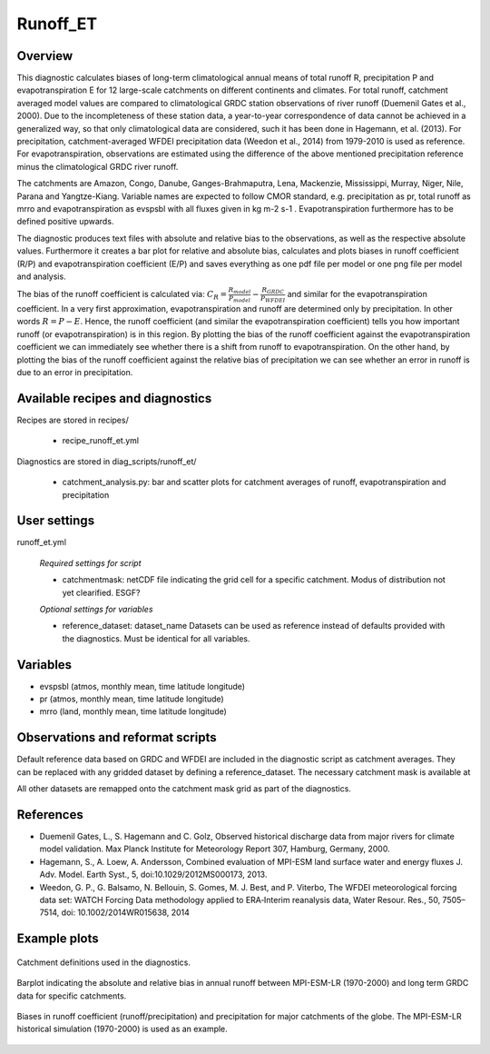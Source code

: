 Runoff_ET
=========

Overview
--------
This diagnostic calculates biases of long-term climatological annual means of total runoff R,
precipitation P and evapotranspiration E for 12 large-scale catchments on different continents
and climates. For total runoff, catchment averaged model values are compared to climatological
GRDC station observations of river runoff (Duemenil Gates et al., 2000). Due to the incompleteness
of these station data, a year-to-year correspondence of data cannot be achieved in a generalized way,
so that only climatological data are considered, such it has been done in Hagemann, et al. (2013).
For precipitation, catchment-averaged WFDEI precipitation data (Weedon et al., 2014) from 1979-2010
is used as reference. For evapotranspiration, observations are estimated using the difference of the
above mentioned precipitation reference minus the climatological GRDC river runoff.

The catchments are Amazon, Congo, Danube, Ganges-Brahmaputra, Lena, Mackenzie, Mississippi, Murray,
Niger, Nile, Parana and Yangtze-Kiang. Variable names are expected to follow CMOR standard, e.g.
precipitation as pr, total runoff as mrro and evapotranspiration as evspsbl with all fluxes given in
kg m-2 s-1 . Evapotranspiration furthermore has to be defined positive upwards.

The diagnostic produces text files with absolute and relative bias to the observations, as well as the
respective absolute values. Furthermore it creates a bar plot for relative and absolute bias,
calculates and plots biases in runoff coefficient (R/P) and evapotranspiration coefficient (E/P) and
saves everything as one pdf file per model or one png file per model and analysis.

The bias of the runoff coefficient is calculated via:
:math:`C_R = \frac{R_{model}}{P_{model}} - \frac{R_{GRDC}}{P_{WFDEI}}` and similar for the
evapotranspiration coefficient. In a very first approximation, evapotranspiration
and runoff are determined only by precipitation. In other words :math:`R = P - E`. Hence, the runoff coefficient
(and similar the evapotranspiration coefficient) tells you how important runoff (or evapotranspiration)
is in this region. By plotting the bias of the runoff coefficient against the evapotranspiration coefficient
we can immediately see whether there is a shift from runoff to evapotranspiration. On the other hand, by
plotting the bias of the runoff coefficient against the relative bias of precipitation we can see whether
an error in runoff is due to an error in precipitation.


Available recipes and diagnostics
---------------------------------

Recipes are stored in recipes/

    * recipe_runoff_et.yml

Diagnostics are stored in diag_scripts/runoff_et/

    * catchment_analysis.py: bar and scatter plots for catchment averages of
      runoff, evapotranspiration and precipitation


User settings
-------------

runoff_et.yml

   *Required settings for script*

   * catchmentmask: netCDF file indicating the grid cell for a specific catchment. Modus of
     distribution not yet clearified. ESGF?

   *Optional settings for variables*

   * reference_dataset: dataset_name
     Datasets can be used as reference instead of defaults provided with the diagnostics.
     Must be identical for all variables.


Variables
---------

* evspsbl (atmos, monthly mean, time latitude longitude)
* pr      (atmos, monthly mean, time latitude longitude)
* mrro    (land,  monthly mean, time latitude longitude)


Observations and reformat scripts
---------------------------------

Default reference data based on GRDC and WFDEI are included in the diagnostic script
as catchment averages. They can be replaced with any gridded dataset by defining a
reference_dataset. The necessary catchment mask is available at

.. image:: https://zenodo.org/badge/DOI/10.5281/zenodo.2025776.svg
   :target: https://doi.org/10.5281/zenodo.2025776

All other datasets are remapped onto the catchment mask grid as part
of the diagnostics.


References
----------
* Duemenil Gates, L., S. Hagemann and C. Golz,
  Observed historical discharge data from major rivers for climate model validation.
  Max Planck Institute for Meteorology Report 307, Hamburg, Germany, 2000.

* Hagemann, S., A. Loew, A. Andersson,
  Combined evaluation of MPI-ESM land surface water and energy fluxes
  J. Adv. Model. Earth Syst., 5, doi:10.1029/2012MS000173, 2013.

* Weedon, G. P., G. Balsamo, N. Bellouin, S. Gomes, M. J. Best, and P. Viterbo,
  The WFDEI meteorological forcing data set: WATCH Forcing Data methodology applied
  to ERA‐Interim reanalysis data,
  Water Resour. Res., 50, 7505–7514, doi: 10.1002/2014WR015638, 2014


Example plots
-------------

.. _fig_runoff_et_1:
.. figure::  /recipes/figures/runoff_et/catchments.png
   :align:   center
   :width:   14cm

   Catchment definitions used in the diagnostics.

.. _fig_runoff_et_2:
.. figure::  /recipes/figures/runoff_et/MPI-ESM-LR_historical_r1i1p1_bias-plot_mrro.png
   :align:   center
   :width:   14cm

   Barplot indicating the absolute and relative bias in annual runoff between MPI-ESM-LR (1970-2000)
   and long term GRDC data for specific catchments.

.. _fig_runoff_et_3:
.. figure::  /recipes/figures/runoff_et/MPI-ESM-LR_historical_r1i1p1_rocoef-vs-relprbias.png
   :align:   center
   :width:   14cm

   Biases in runoff coefficient (runoff/precipitation) and precipitation for major catchments of
   the globe. The MPI-ESM-LR historical simulation (1970-2000) is used as an example.

